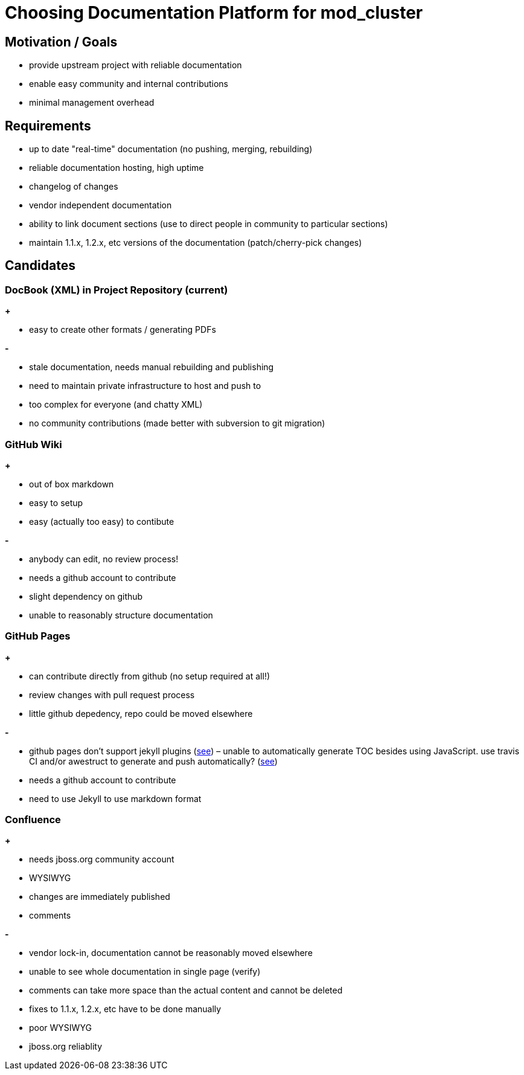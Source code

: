 = Choosing Documentation Platform for mod_cluster

== Motivation / Goals

* provide upstream project with reliable documentation

* enable easy community and internal contributions

* minimal management overhead

== Requirements

* up to date "real-time" documentation (no pushing, merging, rebuilding)

* reliable documentation hosting, high uptime

* changelog of changes

* vendor independent documentation

* ability to link document sections (use to direct people in community to
particular sections)

* maintain 1.1.x, 1.2.x, etc versions of the documentation (patch/cherry-pick
changes)

== Candidates

=== DocBook (XML) in Project Repository (current)

**+**

* easy to create other formats / generating PDFs

**-**

* stale documentation, needs manual rebuilding and publishing

* need to maintain private infrastructure to host and push to

* too complex for everyone (and chatty XML)

* no community contributions (made better with subversion to git migration)

=== GitHub Wiki

**+**

* out of box markdown

* easy to setup

* easy (actually too easy) to contibute

**-**

* anybody can edit, no review process!

* needs a github account to contribute

* slight dependency on github

* unable to reasonably structure documentation

=== GitHub Pages

**+**

* can contribute directly from github (no setup required at all!)

* review changes with pull request process

* little github depedency, repo could be moved elsewhere

**-**

* github pages don't support jekyll plugins
(https://help.github.com/articles/using-jekyll-plugins-with-github-pages[see])
– unable to automatically generate TOC besides using JavaScript. use travis CI
and/or awestruct to generate and push automatically?
(http://awestruct.org/auto-deploy-to-github-pages/[see])

* needs a github account to contribute

* need to use Jekyll to use markdown format

=== Confluence

**+**

* needs jboss.org community account

* WYSIWYG

* changes are immediately published

* comments

**-**

* vendor lock-in, documentation cannot be reasonably moved elsewhere

* unable to see whole documentation in single page (verify)

* comments can take more space than the actual content and cannot be deleted

* fixes to 1.1.x, 1.2.x, etc have to be done manually

* poor WYSIWYG

* jboss.org reliablity

